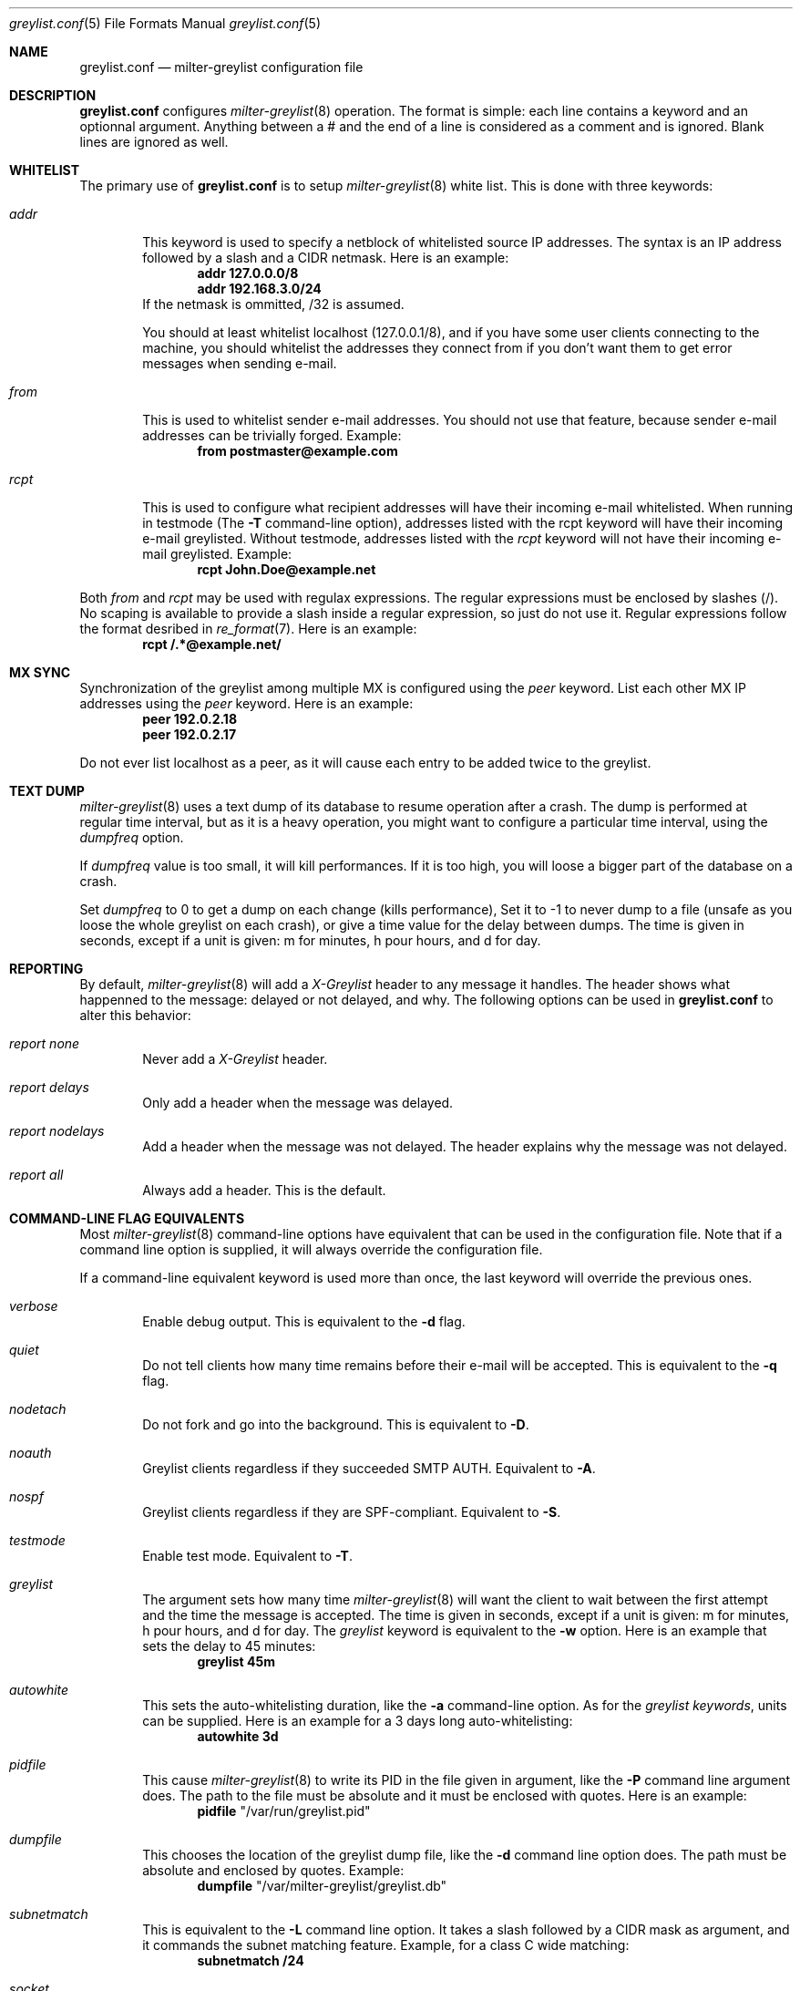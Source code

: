 .\"
.\" $Id: greylist.conf.5,v 1.7 2004/05/26 09:14:29 manu Exp $
.\"
.\" Copyright (c) 2004 Emmanuel Dreyfus
.\" All rights reserved.
.\"
.\" Redistribution and use in source and binary forms, with or without
.\" modification, are permitted provided that the following conditions
.\" are met:
.\" 1. Redistributions of source code must retain the above copyright
.\"    notice, this list of conditions and the following disclaimer.
.\" 2. Redistributions in binary form must reproduce the above copyright
.\"    notice, this list of conditions and the following disclaimer in the
.\"    documentation and/or other materials provided with the distribution.
.\" 3. All advertising materials mentioning features or use of this software
.\"    must display the following acknowledgement:
.\"        This product includes software developed by Emmanuel Dreyfus
.\"
.\" THIS SOFTWARE IS PROVIDED ``AS IS'' AND ANY EXPRESS OR IMPLIED
.\" WARRANTIES, INCLUDING, BUT NOT LIMITED TO, THE IMPLIED WARRANTIES
.\" OF MERCHANTABILITY AND FITNESS FOR A PARTICULAR PURPOSE ARE
.\" DISCLAIMED. IN NO EVENT SHALL THE AUTHOR BE LIABLE FOR ANY DIRECT,
.\" INDIRECT, INCIDENTAL, SPECIAL, EXEMPLARY, OR CONSEQUENTIAL DAMAGES
.\" (INCLUDING, BUT NOT LIMITED TO, PROCUREMENT OF SUBSTITUTE GOODS OR
.\" SERVICES; LOSS OF USE, DATA, OR PROFITS; OR BUSINESS INTERRUPTION)
.\" HOWEVER CAUSED AND ON ANY THEORY OF LIABILITY, WHETHER IN CONTRACT,
.\" STRICT LIABILITY, OR TORT (INCLUDING NEGLIGENCE OR OTHERWISE)
.\" ARISING IN ANY WAY OUT OF THE USE OF THIS SOFTWARE, EVEN IF ADVISED
.\" OF THE POSSIBILITY OF SUCH DAMAGE.
.\"

.Dd Mar 31, 2004
.Dt greylist.conf 5
.Os
.Sh NAME
.Nm greylist.conf
.Nd milter-greylist configuration file
.Sh DESCRIPTION
.Nm 
configures 
.Xr milter-greylist 8
operation. The format is simple: each line contains a keyword and an 
optionnal argument. Anything between a # and the end of a line is 
considered as a comment and is ignored. Blank lines are ignored as well.
.Sh WHITELIST
The primary use of 
.Nm
is to setup 
.Xr milter-greylist 8 
white list. This is done with three keywords:
.Bl -tag -width flag
.It Ar addr
This keyword is used to specify a netblock of whitelisted source IP 
addresses. The syntax is an IP address followed by a slash and a CIDR
netmask. Here is an example:
.Dl addr 127.0.0.0/8
.Dl addr 192.168.3.0/24
If the netmask is ommitted, /32 is assumed.
.Pp
You should at least whitelist localhost (127.0.0.1/8), and if you have
some user clients connecting to the machine, you should whitelist the
addresses they connect from if you don't want them to get error 
messages when sending e-mail.
.It Ar from
This is used to whitelist sender e-mail addresses. You should not use
that feature, because sender e-mail addresses can be trivially forged.
Example:
.Dl from postmaster@example.com

.It Ar rcpt
This is used to configure what recipient addresses will have their
incoming e-mail whitelisted. When running in testmode (The
.Fl T 
command-line option), addresses listed with the rcpt keyword will have
their incoming e-mail greylisted. Without testmode, addresses listed
with the 
.Ar rcpt 
keyword will not have their incoming e-mail greylisted.
Example:
.Dl rcpt John.Doe@example.net
.El
.Pp
Both 
.Ar from
and
.Ar rcpt
may be used with regulax expressions. The regular expressions must be
enclosed by slashes (/). No scaping is available to provide a slash
inside a regular expression, so just do not use it. Regular expressions
follow the format desribed in 
.Xr re_format 7 .
Here is an example:
.Dl rcpt /.*@example\.net/
.Sh MX SYNC
Synchronization of the greylist among multiple MX is configured using the 
.Ar peer 
keyword. List each other MX IP addresses using the 
.Ar peer 
keyword. Here is
an example:
.Dl peer 192.0.2.18
.Dl peer 192.0.2.17
.Pp
Do not ever list localhost as a peer, as it will cause each entry to 
be added twice to the greylist.
.Sh TEXT DUMP
.Xr milter-greylist 8
uses a text dump of its database to resume operation after a crash. The dump is 
performed at regular time interval, but as it is a heavy operation,
you might want to configure a particular time interval, using the
.Ar dumpfreq
option. 
.Pp
If 
.Ar dumpfreq
value is too small, it will kill performances. If it is too high, 
you will loose a bigger part of the database on a crash. 
.Pp
Set 
.Ar dumpfreq
to 0 to get a dump on each change (kills performance),
Set it to -1 to never dump to a file (unsafe as you loose the whole 
greylist on each crash), or give a time value for the delay between dumps.
The time is given in seconds, except if a unit is given: m for minutes, 
h pour hours, and d for day.
.Sh REPORTING
By default, 
.Xr milter-greylist 8 
will add a 
.Ar X-Greylist
header to any message it handles. The header shows what happenned to the
message: delayed or not delayed, and why. The following options can be
used in
.Nm
to alter this behavior:
.Bl -tag -width flag
.It Ar report none
Never add a 
.Ar X-Greylist
header.
.It Ar report delays
Only add a header when the message was delayed.
.It Ar report nodelays
Add a header when the message was not delayed. The header explains why 
the message was not delayed.
.It Ar report all
Always add a header. This is the default.
.El
.Sh COMMAND-LINE FLAG EQUIVALENTS
Most 
.Xr milter-greylist 8
command-line options have equivalent that can be used in the 
configuration file. Note that if a command line option is supplied,
it will always override the configuration file.
.Pp
If a command-line equivalent keyword is used more than once, the last 
keyword will override the previous ones.
.Bl -tag -width flag
.It Ar verbose
Enable debug output. This is equivalent to the
.Fl d
flag.
.It Ar quiet
Do not tell clients how many time remains before their e-mail will
be accepted. This is equivalent to the
.Fl q
flag.
.It Ar nodetach
Do not fork and go into the background. This is equivalent to
.Fl D .
.It Ar noauth
Greylist clients regardless if they succeeded SMTP AUTH. Equivalent to
.Fl A .
.It Ar nospf
Greylist clients regardless if they are SPF-compliant. Equivalent to
.Fl S .
.It Ar testmode
Enable test mode. Equivalent to 
.Fl T .
.It Ar greylist
The argument sets how many time 
.Xr milter-greylist 8
will want the client to wait between the first attempt and the time
the message is accepted. The time is given in seconds, except if a 
unit is given: m for minutes, h pour hours, and d for day. 
The 
.Ar greylist 
keyword is equivalent to the
.Fl w 
option. Here is an example that sets the delay to 45 minutes:
.Dl greylist 45m
.It Ar autowhite
This sets the auto-whitelisting duration, like the
.Fl a
command-line option. As for the 
.Ar greylist keywords , 
units can be
supplied. Here is an example for a 3 days long auto-whitelisting:
.Dl autowhite 3d
.It Ar pidfile
This cause 
.Xr milter-greylist 8
to write its PID in the file given in argument, like the 
.Fl P
command line argument does. The path to the file
must be absolute and it must be enclosed with quotes. Here is an example:
.Dl pidfile Qq /var/run/greylist.pid 
.It Ar dumpfile
This chooses the location of the greylist dump file, like the
.Fl d
command line option does. The path must be absolute and enclosed by quotes.
Example:
.Dl dumpfile Qq /var/milter-greylist/greylist.db
.It Ar subnetmatch
This is equivalent to the 
.Fl L 
command line option. It takes a slash followed by a CIDR mask as argument, 
and it commands the subnet matching feature. Example, for a class C wide
matching:
.Dl subnetmatch /24
.It Ar socket
Like the 
.Fl p
command line option, this keywords is used to specify the socket used
to communicate with
.Xr sendmail 8 .
It must be enclosed with quotes:
.Dl socket Qq /var/milter-greylist/milter-greylist.sock
.It Ar user
This keyword should be followed by a quoted user login. Like the 
.Fl u
option, this is used to run
.Xr milter-greylist 8 
as a non root user. here is an example:
.Dl user Qq smmsp
.El
.Sh MISCELANEOUS
This option has no command line equivalent:
.Bl -tag -width flag
.It Ar timeout
is used to control how long greylist tuples are retained in the database. 
Value is in seconds, except if a suffix is given (m for minutes, h for hours,
d for days). Default is 5 days.
.El
.Pp
The configuration file is reloaded automatically once it is modified and
a new e-mail gets in. Most configuration keywords will take effect
immediatly, except the following, which will only take effect after 
a restart of 
.Xr milter-greylist 8 : 
.Ar nodetach ,
.Ar pidfile ,
.Ar socket ,
and 
.Ar user .
.Pp
The 
.Ar dumpfreq
option can be dynamically changed, but change will only take effect 
after the next dump.
.Sh AUTHOR
.An Emmanuel Dreyfus Aq manu@netbsd.org
.Pp
Thanks to 
.An Helmut Messerer
and
.An Thomas Pfau
for their feebacks on this software.
.Sh SEE ALSO
.Xr milter-greylist 8 ,
.Xr sendmail 8 , 
.Xr syslogd 8 .
.Pp
Evan Harris's paper
.Pa http://projects.puremagic.com/greylisting
.Pp
milter-greylist's web site:
.Pa http://hcpnet.free.fr/milter-greylist
